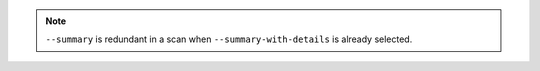 .. note::

    ``--summary`` is redundant in a scan when ``--summary-with-details`` is already selected.
